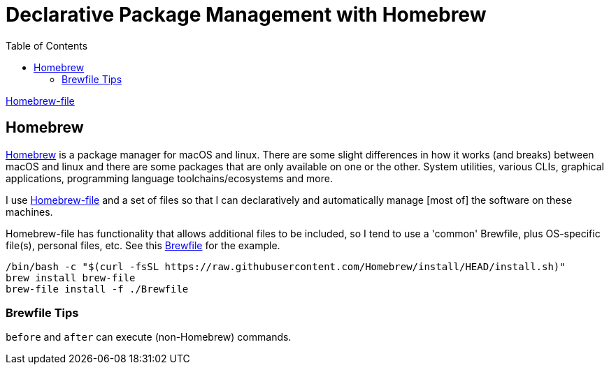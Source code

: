 = Declarative Package Management with Homebrew
:created: 2022-12-22
:modified: 2022-12-23 13:58
ifdef::env-github,env-gitlab,env-browser[:relfilesuffix: .adoc]
:swip-proj: some-work-in-progress
:url-gitlab: https://gitlab.com/{swip-proj}
:url-git-proj: {url-gitlab}/systems
:url-swip: https://SomeWorkInProgress.org
:toc: left

link:https://homebrew-file.readthedocs.io[Homebrew-file]

== Homebrew

link:https://brew.sh[Homebrew] is a package manager for macOS and linux. There are some slight differences in how it works (and breaks) between macOS and linux and there are some packages that are only available on one or the other. System utilities, various CLIs, graphical applications, programming language toolchains/ecosystems and more.

I use link:https://homebrew-file.readthedocs.io[Homebrew-file] and a set of files so that I can declaratively and automatically manage [most of] the software on these machines.

Homebrew-file has functionality that allows additional files to be included, so I tend to use a 'common' Brewfile, plus OS-specific file(s), personal files, etc. See this link:./Brewfile[Brewfile] for the example.

[source,shell]
----
/bin/bash -c "$(curl -fsSL https://raw.githubusercontent.com/Homebrew/install/HEAD/install.sh)"
brew install brew-file
brew-file install -f ./Brewfile 
----

=== Brewfile Tips

`before` and `after` can execute (non-Homebrew) commands.
